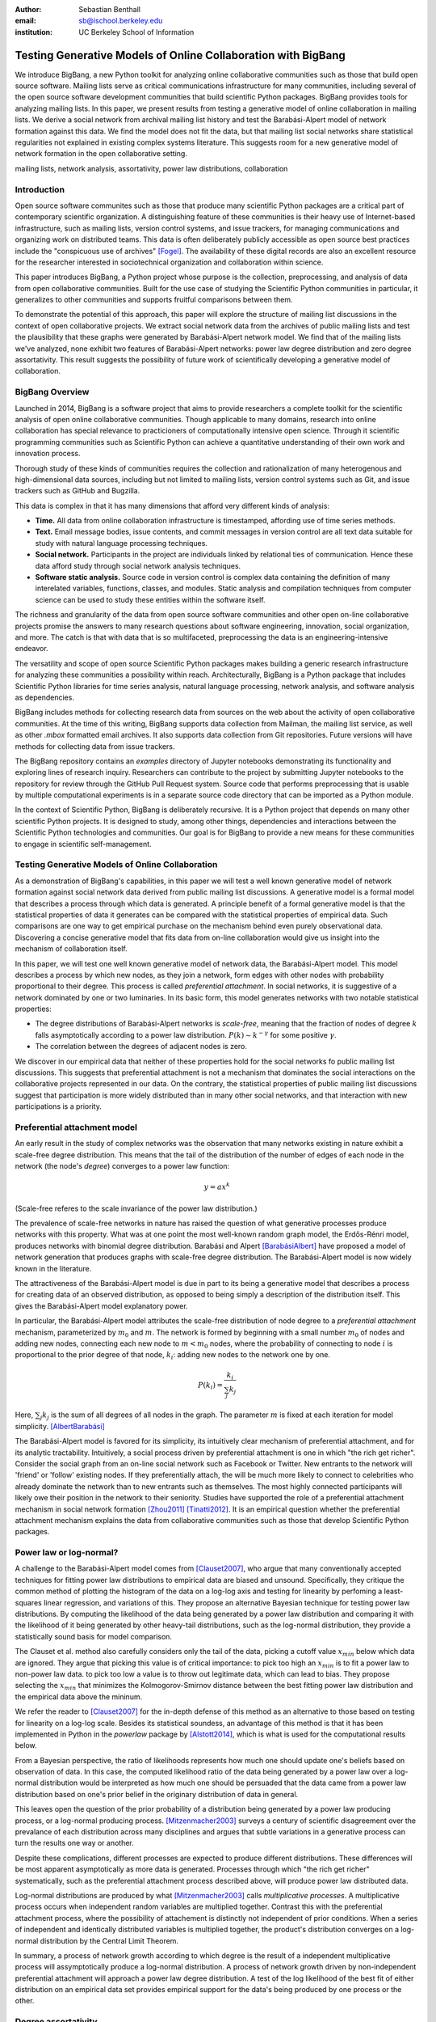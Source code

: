 :author: Sebastian Benthall
:email: sb@ischool.berkeley.edu
:institution: UC Berkeley School of Information

================================================================
 Testing Generative Models of Online Collaboration with BigBang
================================================================

.. class:: abstract

   We introduce BigBang, a new Python toolkit for analyzing 
   online collaborative communities such as those that 
   build open source software.
   Mailing lists serve as critical communications infrastructure for
   many communities, including several of the open source software 
   development communities that build scientific Python packages.
   BigBang provides tools for analyzing mailing lists.
   In this paper, we present results from testing a generative
   model of online collaboration in mailing lists.
   We derive a social network from archival mailing list history
   and test the Barabási-Alpert model of network formation
   against this data.
   We find the model does not fit the data, but that mailing list
   social networks share statistical regularities not explained in
   existing complex systems literature.
   This suggests room for a new generative model of network formation
   in the open collaborative setting.

.. class:: keywords

   mailing lists, network analysis, assortativity, power law distributions,
   collaboration


Introduction
============

Open source software communites such as those that produce many scientific 
Python packages are a critical part of contemporary scientific organization.
A distinguishing feature of these communities is their heavy use of
Internet-based infrastructure, such as mailing lists, version control systems, and
issue trackers, for managing communications and organizing work on distributed teams.
This data is often deliberately publicly accessible as open source best practices
include the "conspicuous use of archives" [Fogel]_.
The availability of these digital records are also an excellent resource for
the researcher interested in sociotechnical organization and collaboration
within science.

This paper introduces BigBang, a Python project whose purpose is the collection,
preprocessing, and analysis of data from open collaborative communities.
Built for the use case of studying the Scientific Python communities in particular,
it generalizes to other communities and supports fruitful comparisons between them.

To demonstrate the potential of this approach, this paper will explore the
structure of mailing list discussions in the context of open collaborative projects.
We extract social network data from the archives of public mailing lists and test
the plausibility that these graphs were generated by Barabási-Alpert network model.
We find that of the mailing lists we've analyzed, none exhibit two features of
Barabási-Alpert networks: power law degree distribution and zero degree assortativity.
This result suggests the possibility of future work of scientifically developing a
generative model of collaboration.

BigBang Overview
================

Launched in 2014, BigBang is a software project 
that aims to provide researchers a complete toolkit for the scientific analysis
of open online collaborative communities.
Though applicable to many domains, research into online collaboration has
special relevance to practicioners of computationally intensive open science.
Through it scientific programming communities such as Scientific Python can
achieve a quantitative understanding of their own work and innovation process.

Thorough study of these kinds of communities requires the collection and
rationalization of many heterogenous and high-dimensional data sources,
including but not limited to mailing lists, version control systems such as Git,
and issue trackers such as GitHub and Bugzilla.

This data is complex in that it has many dimensions that afford very different
kinds of analysis:

- **Time.** All data from online collaboration infrastructure is timestamped,
  affording use of time series methods.
- **Text.** Email message bodies, issue contents, and commit messages in version
  control are all text data suitable for study with natural language processing 
  techniques.
- **Social network.** Participants in the project are individuals linked by relational
  ties of communication. Hence these data afford study through social
  network analysis techniques.
- **Software static analysis.** Source code in version control is complex data containing
  the definition of many interelated variables, functions, classes, and modules. Static
  analysis and compilation techniques from computer science can be used to study these
  entities within the software itself.

The richness and granularity of the data from open source software communities and other
open on-line collaborative projects promise the answers to many research questions about
software engineering, innovation, social organization, and more.
The catch is that with data that is so multifaceted, preprocessing the data is an
engineering-intensive endeavor.

The versatility and scope of open source Scientific Python packages makes building
a generic research infrastructure for analyzing these communities a possibility within 
reach. Architecturally, BigBang is a Python package that includes Scientific Python
libraries for time series analysis, natural language processing, network analysis,
and software analysis as dependencies.

BigBang includes methods for collecting research data from sources on the web about
the activity of open collaborative communities. At the time of this writing,
BigBang supports data collection from Mailman, the mailing list service, as well
as other `.mbox` formatted email archives. It also supports data collection
from Git repositories. Future versions will have methods for collecting data
from issue trackers.

The BigBang repository contains an `examples` directory of Jupyter notebooks
demonstrating its functionality and exploring lines of research inquiry.
Researchers can contribute to the project by submitting Jupyter notebooks to the
repository for review through the GitHub Pull Request system.
Source code that performs preprocessing that is usable by multiple computational
experiments is in a separate source code directory that can be imported as a
Python module.

In the context of Scientific Python, BigBang is deliberately recursive.
It is a Python project that depends on many other scientific Python projects.
It is designed to study, among other things, dependencies and interactions between 
the Scientific Python technologies and communities.
Our goal is for BigBang to provide a new means for these communities to engage
in scientific self-management.

Testing Generative Models of Online Collaboration
=================================================

As a demonstration of BigBang's capabilities, in this paper
we will test a well known generative model of network formation
against social network data derived from public mailing list discussions.
A generative model is a formal model that describes a process
through which data is generated.
A principle benefit of a formal generative model is that the statistical
properties of data it generates can be compared with the statistical
properties of empirical data.
Such comparisons are one way to get empirical purchase on the mechanism
behind even purely observational data.
Discovering a concise generative model that fits data from on-line collaboration
would give us insight into the mechanism of collaboration itself.

In this paper, we will test one well known generative model of network data,
the Barabási-Alpert model.
This model describes a process by which new nodes, as they join a network,
form edges with other nodes with probability proportional to their degree.
This process is called *preferential attachment*.
In social networks, it is suggestive of a network dominated by one or two luminaries.
In its basic form, this model generates networks with two notable statistical properties:

- The degree distributions of Barabási-Alpert networks is *scale-free*, meaning that
  the fraction of nodes of degree :math:`k` falls asymptotically according to a power law distribution.
  :math:`P(k) \sim k^{-\gamma}` for some positive :math:`\gamma`.
- The correlation between the degrees of adjacent nodes is zero.

We discover in our empirical data that neither of these properties hold for the social
networks fo public mailing list discussions.
This suggests that preferential attachment is not a mechanism that dominates
the social interactions on the collaborative projects represented in our data.
On the contrary, the statistical properties of public mailing list discussions
suggest that participation is more widely distributed than in many other social
networks, and that interaction with new participations is a priority.


Preferential attachment model
=============================

An early result in the study of complex networks was the observation that many networks
existing in nature exhibit a scale-free degree distribution.
This means that the tail of the distribution of the number of edges of each node in the network (the
node's *degree*) converges to a power law function: 

.. math::

   y = ax^k

(Scale-free referes to the scale invariance of the power law distribution.)

The prevalence of scale-free networks in nature has raised the question of what
generative processes produce networks with this property.
What was at one point the most well-known random graph model, the Erdős-Rénri model,
produces networks with binomial degree distribution.
Barabási and Alpert [BarabásiAlbert]_ have proposed a model of network generation
that produces graphs with scale-free degree distribution.
The Barabási-Alpert model is now widely known in the literature.

The attractiveness of the Barabási-Alpert model is due in part to its being a
generative model that describes a process for creating data of an
observed distribution, as opposed to being simply a description of the distribution
itself.
This gives the Barabási-Alpert model explanatory power.

In particular, the Barabási-Alpert model attributes the scale-free distribution of
node degree to a *preferential attachment* mechanism, parameterized by :math:`m_0` and
:math:`m`.
The network is formed by beginning with a small number :math:`m_0` of nodes and adding
new nodes, connecting each new node to :math:`m < m_0` nodes, where the probability
of connecting to node :math:`i` is proportional to the prior degree of that node,
:math:`k_i`:  adding new nodes to the network one by one. 

.. math::

   P(k_i) = \frac{k_i}{\sum_{j} k_j}

Here, :math:`\sum_{j} k_j` is the sum of all degrees of all nodes in the graph.
The parameter :math:`m` is fixed at each iteration for model simplicity. [AlbertBarabási]_

The Barabási-Alpert model is favored for its simplicity, its intuitively clear mechanism 
of preferential attachment, and for its analytic tractability.
Intuitively, a social process driven by preferential attachment is one in which
"the rich get richer".
Consider the social graph from an on-line social network such as Facebook or
Twitter.
New entrants to the network will 'friend' or 'follow' existing nodes.
If they preferentially attach, the will be much more likely to connect to
celebrities who already dominate the network than to new entrants such
as themselves.
The most highly connected participants will likely owe their position in
the network to their seniority.
Studies have supported the role of a preferential attachment mechanism in social network
formation [Zhou2011]_ [Tinatti2012]_.
It is an empirical question whether the preferential attachment mechanism explains
the data from collaborative communities such as those that develop
Scientific Python packages.

Power law or log-normal?
========================

A challenge to the Barabási-Alpert model comes from [Clauset2007]_, who argue that
many conventionally accepted techniques for fitting power law distributions to empirical data 
are biased and unsound.
Specifically, they critique the common method of plotting the histogram of the data on a log-log
axis and testing for linearity by perfoming a least-squares linear regression, and variations of this.
They propose an alternative Bayesian technique for testing power law distributions.
By computing the likelihood of the data being generated by a power law distribution and
comparing it with the likelihood of it being generated by other heavy-tail distributions,
such as the log-normal distribution, they provide a statistically sound basis for model
comparison.

The Clauset et al. method also carefully considers only the tail of the data, picking a
cutoff value :math:`x_{min}` below which data are ignored.
They argue that picking this value is of critical importance: to pick too high an
:math:`x_{min}` is to fit a power law to non-power law data.
to pick too low a value is to throw out legitimate data, which can lead to bias.
They propose selecting the :math:`x_{min}` that minimizes the Kolmogorov-Smirnov distance
between the best fitting power law distribution and the empirical data above the mininum.

We refer the reader to [Clauset2007]_ for the in-depth defense of this method as an
alternative to those based on testing for linearity on a log-log scale.
Besides its statistical soundess, an advantage of this method is that it has been implemented
in Python in the `powerlaw` package by [Alstott2014]_, which is what is used for the computational
results below.

From a Bayesian perspective, the ratio of likelihoods represents how much one should
update one's beliefs based on observation of data.
In this case, the computed likelihood ratio of the data being generated by a power law
over a log-normal distribution would be interpreted as how much one should be
persuaded that the data came from a power law distribution based on one's prior
belief in the originary distribution of data in general.

This leaves open the question of the prior probability of a distribution being
generated by a power law producing process, or a log-normal producing process.
[Mitzenmacher2003]_ surveys a century of scientific disagreement over the
prevalance of each distribution across many disciplines and argues that
subtle variations in a generative process can turn the results one way or another.

Despite these complications, different processes are expected to produce different
distributions.
These differences will be most apparent asymptotically as more data is generated.
Processes through which "the rich get richer" systematically, such as the
preferential attachment process described above, will produce power law distributed
data.

Log-normal distributions are produced by what [Mitzenmacher2003]_ calls *multiplicative
processes*.
A multiplicative process occurs when independent random variables are multiplied together.
Contrast this with the preferential attachment process, where the possibility of attachement
is distinctly not independent of prior conditions.
When a series of independent and identically distributed variables is multiplied together,
the product's distribution converges on a log-normal distribution by the Central
Limit Theorem.

In summary, a process of network growth according to which degree is the result of a
independent multiplicative process will assymptotically produce a log-normal distribution.
A process of network growth driven by non-independent preferential attachment will
approach a power law degree distribution.
A test of the log likelihood of the best fit of either distribution on an empirical
data set provides empirical support for the data's being produced by one process or
the other.


Degree assortativity
====================

Another graph theory concept that we will use in our analysis of collaborative mailing
lists is *degree assortativity*.
Degree assortativity is the correlation between degrees of adjacent nodes in the network.
In the context of social networks, it is a measure of a special case of *homophily*, the
tendency of people to be connected to others who are similar to them.
Degree assortativity means that the most connected members of the network are connected
with each other.

Following the mathematical definition of [Newman2003]_, the degree assorativity coefficient is

.. math::

   r = \frac{\sum_{jk}jk(e_{jk} - q_{j}q_{k}))}{\sigma_{q}^{2}}

In the above formula, :math:`e_{jk}` is the fraction of edges that connect vertices
of degree :math:`j + 1` and :math:`k + 1`, i.e. the degrees of the connected vertices
not including the connecting edge itself. [Newman2003] calls this *excess degree*.
The value :math:`q_k` is the distribution of excess degree.

.. math::

   \sum_{j} e_{jk} = q_{k}

The value :math:`\sigma_{q}` is the standard deviation of :math:`q_k`. [TODO: I'm using directed
assortativity here, yes? And what about weighted degrees?]

[Newman2002]_ studied degree assortativity in complex networks and introduced an intriguing 
hypothesis. Observed social networks, such as those of academic coauthorship networks and business
director associations, exhibit positive degree assortativity.
Technical and biological networks, such as connections between autonomous systems on the Internet,
protein interactions, and neural networks, exhibit negative degree assortativity, or *disassortivity*.
Our own speculative interpretation is that the organization of technical and biological networks evolves
for a functional purpose facilitated better by having highly connect hubs distributed widely, whereas 
many social networks are organized more according to the self-interest or homophilic tendencies
of the participants.

[Noldus2015]_ reviews the extensive scholarship on assortativity in networks since Newman's work in 2002.
They note that Barabási-Alpert are only slightly disassortive, converging on zero assortativity as the number
of nodes increases.
[Noldus2015]_ also surveys work such as [Newman2003]_ and [Foster2009]_ that define and analyze directed
degree assortativity.
In directed variations, degree assortativity is computed as above except using either the in-degree
or out-degree of the source and targets nodes.
In our empirical work below, we compute directed assortativity for every variation (in/in, out/in, in/out,
and out/out) and find little difference between the computed values for our data,
though there are graph structures for which these values can vary greatly.

According to the survey by [Noldus2015]_, assortivity in weighted networks is not well explored 
either theoretically or empirically.
The weighted assortativity of a a network is the correlation between the weighted degree of its adjacent nodes,
where weighted degree is the sum of the weights of all edges of a node.
Directed weighted assortativity is computed from weighted in- and out-degrees.
[Networkx]_ provides functions for computing these values on networks.
We will compare weighted and unweighted directed assortivity in empirical networks
below.

Methods
=======

We built interaction graphs according to the above procedure for 13 mailing lists from open
collaborative communities.
We then computed the degree assortativity of these networks.
We also used the Alstott package to test the degree distribution of these networks using
the Clauset method.

Email data collection
=====================

BigBang supports collection of email data.
It can do this either by scraping the archival pages of a Mailman 2 instance,
or by importing an `.mbox` formatted file.
Internally, BigBang parses this data into a Pandas DataFrame [McKinney]_
and stores parsed and normalized email data in `.csv` format.

For the purpose of this study, we scraped data from public Mailman 2 instances
associated with the following projects:

- SciPy: http://mail.scipy.org/mailman/listinfo/
- WikiMedia: http://lists.wikimedia.org/mailman/listinfo
- OpenStreetMap: http://lists.openstreetmap.org/listinfo

We selected mailing lists from the SciPy Mailman instance primarily for their
relevance to the SciPy community.
We also selected some mailing lists from other projects for comparison.

A limiting factor for our analysis is that every new data set introduces new
edges cases BigBang's processing logic must take into account.
For example, misformatted timestamps cause errors in many archival email
data sets.
In future work we hope to sample data more systematically in order to
establish general principles of collaboration.
This preliminery study is merely descriptive.


Deriving interaction graphs
===========================

Email is archived in the same text format that email is sent in, as specified in
RFC2822 [RFC2822]_.
Every email is comprised of a message body and a number of metadata headers
that are essential for email processing and presentation.

For our study, we have been interested in extracting the implied social
network from an email archive of a public mailing list. To construct this
network, we have used the `From`, `Message-ID`, and `In-Reply-To` headers
of the email.

The `From` field of an email contains data identifying the mailbox of the message author.
This often includes both a full name and an email address of the sender.
As this is set by the email client and a single person may use many different mailbozes,
a single person is often represented differently in the `From` field
across many emails. See *Entity Resolution* for our strategies for
resolving entities from divergent email headers.

The `Message-ID` header provides a globally unique identification string
for every email.
The uniqueness of the identifier must be guaranteed by the host that generates
the message.
It is recommended in [RFC2822]_ that email hosts accomplish this by including their domain
name and combination of the exact date and time, as well as some other unique
identifier (such as a process ID number) from the host system.
The `In-Reply-To` header is set when an email is sent as a reply to
another email.
The reply's `In-Reply-To` header will match the `Message-ID` of the
original email.

Formally, we construct the directed *interaction graph* :math:`G` from a set of emails
indexed by :math:`i \in I`. 
Each email consists of a tuple :math:`(f_i,r_i)`, where :math:`f_i` identifies the mailbox
of the sender (corresponding to the `From` header) and :math:`r_i \in I \cup \{\epsilon\}`
(corresponding to the `In-Reply-To` header) may be a null value :math:`\epsilon` or be 
the index of another email.

* For every email :math:`i`, if there is not one already add a node with label 
  :math:`f_i` to :math:`G` corresponding and set its `sent` attribute :math:`1`.
  If such a node already exists, increment its `sent` attribute by 1. 
* Iterating again through every email :math:`i`, if :math:`r_i \neq \epsilon`, 
  and if there is not one already, then create a directed edge between nodes :math:`f_i`
  and :math:`f_{r_i}` with a `weight` attribute set to 1. If the edge already exists,
  increment the `weight` attribute by 1.

In sum, the final graph :math:`G` has a node for every email author annotated by the
number of emails from that sender in the data set.
There is an edge from :math:`f_i` to :math:`f_j` if author :math:`f_i` ever wrote
a reply to an email authored by :math:`f_j`.
The weight of an edge corresponds to the number of these replies in the data set.

The motivation for constructing interaction graphs in this way is to build a
concise representation of the social network implied by email data.
We posit that building a social network representation based on actual messages
sent between people provides a more granular and faithful description of
social relationships than one based on higher-level descriptions of social
relationships or ties from web services such as Facebook 'friends' and
Twitter 'followers'

BigBang implements this interaction graph creation using Python's native
email processing libraries, `pandas`, and `networkx`. [Networkx]_
The following code builds the interaction graph representations.

.. code-block:: python

   import networkx as nx

   def messages_to_interaction_graph(messages):
       """
       *messages* is a Pandas DataFrame, each row
       containing the body and header metadata for
       an email from the archive.
       Messages should be in chronological order.

       Returns a NetworkX DiGraph (directed graph),
       the nodes of which are mailing list participants.

       Nodes have a 'sent' attribute indicating number
       of emails they have sent within the archive.

       Edges from i to j indicate that i has sent at least
       one reply to j. The weight of the edge is equal
       to the number of replies sent from i to j.
       """

       IG = nx.DiGraph()

       from_dict = {}

       sender_counts = {}
       reply_counts = {}

       for m in df.iterrows():
           m_from = m[1]['From']

           from_dict[m[0]] = m_from
           sender_counts[m_from] = \\
               sender_counts.get(m_from, 0) + 1
           IG.add_node(m_from)

           if m[1]['In-Reply-To'] is not None:
               reply_to_mid = m[1]['In-Reply-To']

               if reply_to_mid in from_dict:
                   m_to = from_dict[reply_to_mid]
                   reply_counts[m_from][m_to] = \\
                       reply_counts[m_from].get(m_to, 0) + 1

       for sender, count in sender_counts.items():
           IG.node[sender]['sent'] = count

       for m_from, edges in reply_counts.items():
           for m_to, count in edges.items():
               IG.add_edge(m_from, m_to, weight=count)

       return IG


One potential objection to this approach is that since the data we are considering comes from public
mailing lists where every message has a potentially large audience, it may be
misleading to build a network representation on the assumption that a reply
is directed primarily at the person who was replied to and not more broadly
to other participants in a thread or, even more broadly, to the mailing list
as a whole.
While this is a valid objection, it points to the heart of what is distinctive
about this research.
While there have been many studies of social network formation in conventional
settings, the conditions of open collaboration are potentially quite different.
Theoretically, we expect them to be explicitly and collectively goal-directed,
self-organized for efficient action as opposed to positional 
social advantage, and designed around an archiving system for the sake of
efficiency.
Understanding the statistical properties of this particular form of social
organization, as opposed to others, is the very purpose of this empirical work.


Entity Resolution
=================

Empirically, over the extent of a mailing list's archival
data it is common for the *From* fields of emails to vary even when the
email is coming from the same person. Not only do people sometimes change their
email address or use multiple addresses to interact with the same list, but
also different email clients may represent the same email address in the *From*
header in different ways. BigBang includes automated techniques for resolving
these entities, cleaning the data for downstream processing.

Data from the `From` header of messages stored by Mailman is most often represented
in a form that includes both a full name representation and an email representation.
Unfortunately these fields can vary widely for one person. The following list
shows some of the variability that might appear for a single prolific sender.

.. table:: Examples of variations in `From` header values corresponding to the
           same person in an email archive. Some of these changes reflect changes
           of email address. Others are artifacts of the users' email clients and
           the mailing list software. :label:`mtable`

   +----------------------------------------------------------------------------+
   | Variations                                                                 |
   +============================================================================+
   | ``tyrion.lannister at gmail.com (Tyrion Lannister)``                       |
   +----------------------------------------------------------------------------+
   | ``Tyrion.Lannister at gmail.com (Tyrion Lannister)``                       |
   +----------------------------------------------------------------------------+
   | ``Tyrion.Lannister at gmail.com (Tyrion.Lannister@gmail.com)``             |
   +----------------------------------------------------------------------------+
   | ``Tyrion.Lannister at gmail.com (Tyrion.Lannister at gmail.com)``          |
   +----------------------------------------------------------------------------+
   | ``Tyrion.Lannister@gmail.com (Tyrion Lannister)``                          |
   +----------------------------------------------------------------------------+
   | ``Tyrion.Lannister@gmail.... (Tyrion Lannister)``                          |
   +----------------------------------------------------------------------------+
   | ``Tyrion.Lannister@gmail.com``                                             |
   +----------------------------------------------------------------------------+
   | ``Tyrion.Lannister at gmail.com (Tyrion)``                                 |
   +----------------------------------------------------------------------------+
   | ``tyrion at lanister.net (Tyrion Lannister)``                              |
   +----------------------------------------------------------------------------+
   | ``halfman@council.kings-landing.gov (Tyrion Lannister)``                   |
   +----------------------------------------------------------------------------+
   | ``halfman@council.kings-landing.gov (Tyrion Lannister, Hand of the King)`` |
   +----------------------------------------------------------------------------+
   | ``halfman@council.kings-landing.gov (halfman@council.kings-landing.gov)``  |
   +----------------------------------------------------------------------------+
   | ``tyrion+hand at lanister.net (Tyrion Lannister)``                         |
   +----------------------------------------------------------------------------+
   | ``tyrion.lannister at gmail.com (=?UTF-8?B?RGF2aWQgQWJpw6Fu?=)``           |
   +----------------------------------------------------------------------------+
   | ``"Tyrion Lannister" <Tyrion.Lannister@gmail.com>``                        |
   +----------------------------------------------------------------------------+

Variation in entity representation is a source of noise in our research and an
ongoing area of development for BigBang.

For the study in this paper, we have implemented a heuristic system for
entity matching.

- First we standardize the data by converting it to lower case and normalizing
  " at " and "@".
- Then we construct a similarity matrix between each entry.
  Each entry is parsed into email and full name subfields.
  The value of the similarity matrix at cell :math:`(i,j)` is 1 if there
  is an exact match of *either* the email address or the full name, and 0
  otherwise.
- We then construct a graph from the similarity matrix and treat each
  *connected component* (group of nodes that are connected to each other by
  at least one path) as an entity.

Under this procedure, all of the above email addresses would be collapsed into a single
entity.
These heuristics were developed through informal but thorough investigation of mailing list
data we have analyzed for this paper.
We leave it to future work to formally test and improve this method with respect to a
sufficiently large and labeled test data set.

In our interaction graph study, this has the effect of combining several nodes into a single one
in a way that's similar to the *blockmodel* technique.
The edges to and from the derived node are weighted by the sum of the edges of the original
nodes.
The `sent` attribute of the new node is also set as the sum of the `sent` attribute of the
original nodes.


Results
=======

.. raw:: latex

   \begin{table*}

     \begin{longtable*}{|l|l|r|r|r|r|r|r|r|}
     \hline
     \bf{List name} & \bf{List Source} & $n$ & R value & $p$   & in,in,weighted & out,out,weighted & in,in,unweighted & out,out,unweighted \tabularnewline
     \hline
     numpy-discussion & SciPy          & 2973 & -0.76  &  0.40 & -0.22          & -0.20            & -.29             & -.26 \tabularnewline
     \hline
     scipy-user       & SciPy          & 2735 & -0.02  &  0.31 & -0.11          & -0.11            & -.19             & -.18 \tabularnewline
     \hline
     wikimedia-l      & WikiMedia      & 1729 & -3.65  &  0.07 & -0.15          & -0.15            & -.21             & -.20 \tabularnewline
     \hline
     ipython-user     & SciPy          & 1085 & -0.33  &  0.23 & -0.27          & -0.26            & -.29             & -.26 \tabularnewline
     \hline
     scipy-dev        & SciPy          & 1056 & -0.33  &  0.58 & -0.28          & -0.26            & -.31             & -.29 \tabularnewline
     \hline
     ipython-dev      & SciPy          & 689  & -0.52  &  0.08 & -0.25          & -0.24            & -.36             & -.36 \tabularnewline
     \hline
     hot              & OpenStreetMap  & 524  & -0.85  &  0.40 & -0.19          & -0.20            & -.24             & -.24 \tabularnewline
     \hline
     astropy          & SciPy          & 404  & -0.08  &  0.77 & -0.16          & -0.20            & -.16             & -.16 \tabularnewline
     \hline
     gendergap        & WikiMedia      & 301  & -0.86  &  0.40 & -0.15          & -0.18            & -.20             & -.21 \tabularnewline
     \hline
     apug             & SciPy          & 121  & -0.01  &  0.52 & -0.20          & -0.20            & -.21             & -.22 \tabularnewline
     \hline
     maps-l           & WikiMedia      & 118  & -0.00  &  0.95 & -0.19          & -0.18            & -.27             & -.26 \tabularnewline
     \hline
     design           & WikiMedia      & 111  & -3.62  &  0.10 & -0.18          & -0.17            & -.21             & -.21 \tabularnewline
     \hline
     potlatch-dev     & OpenStreetMap  & 75   & -0.00  &  0.97 & -0.01          & -0.08            & -.45             & -.34 \tabularnewline
     \hline
     \end{longtable*}

     \caption{Results of analysis. For each mailing list archive, number of participants $n$,
           loglikelihood ratio R and statistical significance $p$ in the direction of the best fit (which is all cases
           is log-normal). Also, table includescomputed degree assortativity of the interaction graph. Every variation of
           the directed assortativity metric (using the in-degree of both source and target nodes;
           using the out-degree of the source node and in-degree of the target node, etc.)
           is computed\DUrole{label}{quanitities-table}}

   \end{table*}


Every mailing list of the 13 we analyzed exhibits degree disassortivity better fit to 
log-normal instead of power law distribution.
This is the meaning of the negative R value given in Table 2.

The :math:`p` values require special explanation.
The value given is computed by the [Alstott2014]_ package 
*in the direction of the best fitting distribution*.
Since the best fitting distribution is log-normal, the null hypothesis used for computing
the $p$-values is that the data was generated from a power law distribution.
That the $p$-value for no individual mailing list is beneath a threshold of statistical
significance (such as :math:`p < .05` speaks to the similarity between these two distributions
that is the source of such confusion and debate, as outlined previously.
Especially for lists with low :math:`n`, the [Clauset2007]_ test can be entirely
inconclusive as to which distribution is more likely.

When the interaction graphs of the mailing lists are combined into the `total` mailing list,
the overall pattern of the data is more decisively clear.

[for some of the smaller networks here, the results are a bit sketchy. it would be better
to include the \math:`x_{min}` values and include data sets above a certain size threshold ]


Discussion
==========

Empirically we have found no empirical support for email interaction networks having
power law degree distribution, as opposed to a log-normal degree distribution.
Interpretation of this result will vary depending on the "prior" probability
on assigns to finding power law and log-normal distributions in social processes like this.
As similar processes may generate both kinds of heavy-tail distributions, we can say only that
our study suggests we should not be tethered to models that guarantee scale-free distributions
such as Barabási-Alpert when explaining the interaction network data.
We consider the development of a network generation model whose degree is determined
by a multiplicative process as a direction for future work.

It is our good fortune that the network data we study is granularly time-stamped.
Since the total network structure is derived from an archive in which every email
is annotated with a particular time, we see an opportunity to test generative models
for there predictions during the whole duration of network growth.

Possible models include nonlinear Barabási-Alpert: http://arxiv.org/pdf/cond-mat/0402315.pdf

Newman also notes that the degree assortativity of Barabási-Alpert networks is zero.
Variations on the Barabási-Alpert model do have other properties.
(cite: http://arxiv.org/pdf/cond-mat/0402315.pdf)

Though anecdotally there is a difference between typical behavior on an open source project's
developer list (e.g. `ipython-dev` and `scipy-dev` in our data set) and a projects
user list (e.g. `ipython-user` and `scipy-user`), these behavior differences do
not surface as a clear statistical pattern in our study.
A direction for future work is to more carefully operationalize and test for these
behavioral differences.

We have built BigBang and conducted this preliminary analysis with a number of applications
in mind.
One is anomaly detection in the open source ecosystem as a method of supply chain risk management.
An statistical understanding of the typical patterns of collaborative behavior in open source
software development could form the foundation for techniques that detect deviations from
those patterns.
If non-adherence to these patterns were correlated with propensity for software to be
buggy or brittle, then detecting non-adherence could play a useful role in community
self-management.

Another potential application of this research is in the appropriate incentivization
of participation in open source development.
Supposing, as seems likely, that open source software development is truly a collective effort
and not merely the sum of many individual efforts, the question of how to best
incentivize contributions to open source software is not an easy one.
An understanding of how the network structure of collaboration relates to collective productivity
could inform incentive plans that are sensitive to participants unique role within the network.



*I gratefully acknowledge the helpful comments of Allen Downey, Thomas Kluyver, Skipper Seabold,
etc.*

References
==========

.. [Alstott2014] Alstott J, Bullmore E, Plenz D (2014) powerlaw: A Python Package 
                 for Analysis of Heavy-Tailed Distributions. PLoS ONE 9(1): e85777. 
                 doi:10.1371/journal.pone.0085777

.. [AlbertBarabási] Reka Albert and Albert-László Barabási. 2002
                    Statistical mechanics of complex networks.
                    Reviews of Modern Physics, vol 74

.. [BarabásiAlbert] Albert-László Barabási & Reka Albert. Emergence of Scaling 
                    in Random Networks, Science, Vol 286, Issue 5439, 15 October 
                    1999, pages 509-512.

.. [Benthall2013] Benthall, S. 2013. "Reflexive Data Science: An Overview". 
                  http://dlab.berkeley.edu/blog/reflexive-data-science-overview

.. [Clauset2007]  A. Clauset, C.R. Shalizi, and M.E.J. Newman. Power-law distributions 
                  in empirical data. arXiv:0706.1062, June 2007.

.. [Fogel] Fogel, K. 2013 *Producing Open Source Software.* http://producingoss.com/

.. [Foster2009] Foster, J, Foster, D, Grassberger, P, and Paczuski, M. 2010
                "Edge direction and the structure of networks"
                PNAS 2010 107 (24) 10815-10820; published ahead of print 
                May 26, 2010, doi:10.1073/pnas.0912671107 

.. [McKinney] Wes McKinney. Data Structures for Statistical Computing in Python, 
              Proceedings of the 9th Python in Science Conference, 51-56 (2010)

.. [Mitzenmacher2003] Mitzenmacher, M. 2003.
                      "A Brief History of Generative Models for Power Law
                      and Lognormal Distributions."
                      Internet Mathematics Vol. 1, No. 2: 226-251

.. [Networkx] Aric A. Hagberg, Daniel A. Schult and Pieter J. Swart, 
              “Exploring network structure, dynamics, and function using NetworkX”, 
              in Proceedings of the 7th Python in Science Conference (SciPy2008), 
              Gäel Varoquaux, Travis Vaught, and Jarrod Millman (Eds), (Pasadena, CA USA), 
              pp. 11–15, Aug 2008

.. [Newman2002] Newman, M. E. J. 2002. "Assortative mixing in networks."

.. [Newman2003] Newman, M. E. J. 2003. "Mixing patterns in networks."
                Phys. Rev. E 67, 026126

.. [Noldus2015] Noldus, R and Mieghem, P. 2015. "Assortativity in Complex Networks"
                Journal of Complex Networks. doi: 10.1093/comnet/cnv005
 
.. [RFC2822] Resnick, P. 2001. "Internet Message Format". Network Working Group, IETF.

.. [SocWik] Howard T. Welser, Dan Cosley, Gueorgi Kossinets, Austin Lin, Fedor Dokshin, 
            Geri Gay, and Marc Smith. 2011. *Finding social roles in Wikipedia.* 
            In Proceedings of the 2011 iConference (iConference '11). ACM, New York, NY, USA, 122-129.  

.. [LaborWik] R. Stuart Geiger and Aaron Halfaker. 2013. 
              *Using edit sessions to measure participation in wikipedia.* 
              In Proceedings of the 2013 conference on Computer supported cooperative work (CSCW '13). 
              ACM, New York, NY, USA, 861-870.

.. [SocRole] Gleave, E.; Welser, H.T.; Lento, T.M.; Smith, M.A., 
           *"A Conceptual and Operational Definition of 'Social Role' in Online Community,"* 
           System Sciences, 2009. HICSS '09. 42nd Hawaii International Conference on , 
           vol., no., pp.1,11, 5-8 Jan. 2009

.. [Tinatti2012] Tinati, R., Carr, L., Hall, W. and Bentwood, J.  (2012)  
                 Scale Free: Twitter’s Retweet Network Structure. 
                 At Network Science 2012, Evanston, US.

.. [Zanetti2012] Zanetti, M. and Schweitzer, F. 2012.
                 "A Network Perspective on Software Modularity"
                 ARCS Workshops 2012, pp. 175-186.

.. [Zhou2011] Zhou T, Medo M, Cimini G, Zhang Z-K, Zhang Y-C (2011) 
              Emergence of Scale-Free Leadership Structure in Social 
              Recommender Systems. PLoS ONE 6(7): e20648.
